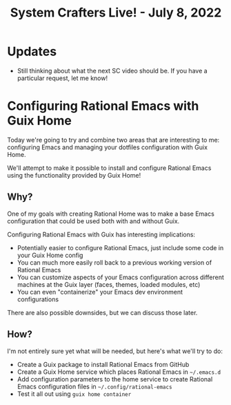#+title: System Crafters Live! - July 8, 2022

* Updates

- Still thinking about what the next SC video should be.  If you have a particular request, let me know!

* Configuring Rational Emacs with Guix Home

Today we're going to try and combine two areas that are interesting to me: configuring Emacs and managing your dotfiles configuration with Guix Home.

We'll attempt to make it possible to install and configure Rational Emacs using the functionality provided by Guix Home!

** Why?

One of my goals with creating Rational Home was to make a base Emacs configuration that could be used both with and without Guix.

Configuring Rational Emacs with Guix has interesting implications:

- Potentially easier to configure Rational Emacs, just include some code in your Guix Home config
- You can much more easily roll back to a previous working version of Rational Emacs
- You can customize aspects of your Emacs configuration across different machines at the Guix layer (faces, themes, loaded modules, etc)
- You can even "containerize" your Emacs dev environment configurations

There are also possible downsides, but we can discuss those later.

** How?

I'm not entirely sure yet what will be needed, but here's what we'll try to do:

- Create a Guix package to install Rational Emacs from GitHub
- Create a Guix Home service which places Rational Emacs in =~/.emacs.d=
- Add configuration parameters to the home service to create Rational Emacs configuration files in =~/.config/rational-emacs=
- Test it all out using =guix home container=
